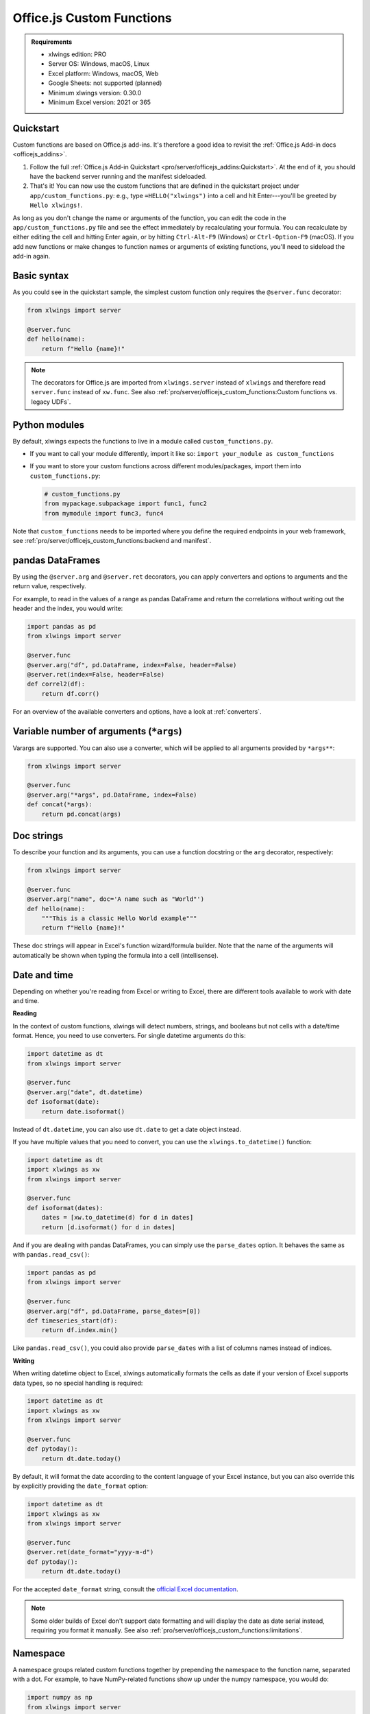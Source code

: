 Office.js Custom Functions
==========================

.. admonition:: Requirements

    * xlwings edition: PRO
    * Server OS: Windows, macOS, Linux
    * Excel platform: Windows, macOS, Web
    * Google Sheets: not supported (planned)
    * Minimum xlwings version: 0.30.0
    * Minimum Excel version: 2021 or 365

Quickstart
----------

Custom functions are based on Office.js add-ins. It's therefore a good idea to revisit the :ref:`Office.js Add-in docs <officejs_addins>`.

1. Follow the full :ref:`Office.js Add-in Quickstart <pro/server/officejs_addins:Quickstart>`. At the end of it, you should have the backend server running and the manifest sideloaded.
2. That's it! You can now use the custom functions that are defined in the quickstart project under ``app/custom_functions.py``: e.g., type ``=HELLO("xlwings")`` into a cell and hit Enter---you'll be greeted by ``Hello xlwings!``.

As long as you don't change the name or arguments of the function, you can edit the code in the ``app/custom_functions.py`` file and see the effect immediately by recalculating your formula. You can recalculate by either editing the cell and hitting Enter again, or by hitting ``Ctrl-Alt-F9`` (Windows) or ``Ctrl-Option-F9`` (macOS). If you add new functions or make changes to function names or arguments of existing functions, you'll need to sideload the add-in again.

Basic syntax
------------

As you could see in the quickstart sample, the simplest custom function only requires the ``@server.func`` decorator:

.. code-block:: python

    from xlwings import server

    @server.func
    def hello(name):
        return f"Hello {name}!"

.. note::

    The decorators for Office.js are imported from ``xlwings.server`` instead of ``xlwings`` and therefore read ``server.func`` instead of ``xw.func``. See also :ref:`pro/server/officejs_custom_functions:Custom functions vs. legacy UDFs`.

Python modules
--------------

By default, xlwings expects the functions to live in a module called ``custom_functions.py``.

* If you want to call your module differently, import it like so: ``import your_module as custom_functions``
* If you want to store your custom functions across different modules/packages, import them into ``custom_functions.py``:

  .. code-block:: python
  
      # custom_functions.py
      from mypackage.subpackage import func1, func2
      from mymodule import func3, func4

Note that ``custom_functions`` needs to be imported where you define the required endpoints in your web framework, see :ref:`pro/server/officejs_custom_functions:backend and manifest`.

pandas DataFrames
-----------------

By using the ``@server.arg`` and ``@server.ret`` decorators, you can apply converters and options to arguments and the return value, respectively.

For example, to read in the values of a range as pandas DataFrame and return the correlations without writing out the header and the index, you would write:

.. code-block:: python

    import pandas as pd
    from xlwings import server

    @server.func
    @server.arg("df", pd.DataFrame, index=False, header=False)
    @server.ret(index=False, header=False)
    def correl2(df):
        return df.corr()

For an overview of the available converters and options, have a look at :ref:`converters`.

Variable number of arguments (``*args``)
----------------------------------------

.. versionadded:: 0.30.15

Varargs are supported. You can also use a converter, which will be applied to all arguments provided by ``*args**``:

.. code-block:: python

  from xlwings import server

  @server.func
  @server.arg("*args", pd.DataFrame, index=False)
  def concat(*args):
      return pd.concat(args)

Doc strings
-----------

To describe your function and its arguments, you can use a function docstring or the ``arg`` decorator, respectively:

.. code-block:: python

    from xlwings import server

    @server.func
    @server.arg("name", doc='A name such as "World"')
    def hello(name):
        """This is a classic Hello World example"""
        return f"Hello {name}!"

These doc strings will appear in Excel's function wizard/formula builder. Note that the name of the arguments will automatically be shown when typing the formula into a cell (intellisense).

Date and time
-------------

Depending on whether you're reading from Excel or writing to Excel, there are different tools available to work with date and time.

**Reading**

In the context of custom functions, xlwings will detect numbers, strings, and booleans but not cells with a date/time format. Hence, you need to use converters. For single datetime arguments do this:

.. code-block:: python

    import datetime as dt
    from xlwings import server

    @server.func
    @server.arg("date", dt.datetime)
    def isoformat(date):
        return date.isoformat()

Instead of ``dt.datetime``, you can also use ``dt.date`` to get a date object instead.

If you have multiple values that you need to convert, you can use the ``xlwings.to_datetime()`` function:

.. code-block:: python

    import datetime as dt
    import xlwings as xw
    from xlwings import server

    @server.func
    def isoformat(dates):
        dates = [xw.to_datetime(d) for d in dates]
        return [d.isoformat() for d in dates]

And if you are dealing with pandas DataFrames, you can simply use the ``parse_dates`` option. It behaves the same as with ``pandas.read_csv()``:

.. code-block:: python

    import pandas as pd
    from xlwings import server

    @server.func
    @server.arg("df", pd.DataFrame, parse_dates=[0])
    def timeseries_start(df):
        return df.index.min()

Like ``pandas.read_csv()``, you could also provide ``parse_dates`` with a list of columns names instead of indices.

**Writing**

When writing datetime object to Excel, xlwings automatically formats the cells as date if your version of Excel supports data types, so no special handling is required:

.. code-block:: python

    import datetime as dt
    import xlwings as xw
    from xlwings import server

    @server.func
    def pytoday():
        return dt.date.today()

By default, it will format the date according to the content language of your Excel instance, but you can also override this by explicitly providing the ``date_format`` option:

.. code-block:: python

    import datetime as dt
    import xlwings as xw
    from xlwings import server

    @server.func
    @server.ret(date_format="yyyy-m-d")
    def pytoday():
        return dt.date.today()

For the accepted ``date_format`` string, consult the `official Excel documentation <https://support.microsoft.com/en-us/office/format-numbers-as-dates-or-times-418bd3fe-0577-47c8-8caa-b4d30c528309>`_.

.. note::

    Some older builds of Excel don't support date formatting and will display the date as date serial instead, requiring you format it manually. See also :ref:`pro/server/officejs_custom_functions:limitations`.

Namespace
---------

A namespace groups related custom functions together by prepending the namespace to the function name, separated with a dot. For example, to have NumPy-related functions show up under the numpy namespace, you would do:

.. code-block:: python

    import numpy as np
    from xlwings import server

    @server.func(namespace="numpy")
    def standard_normal(rows, columns):
        rng = np.random.default_rng()
        return rng.standard_normal(size=(rows, columns))

This function will be shown as ``NUMPY.STANDARD_NORMAL`` in Excel.

**Sub-namespace**

You can create sub-namespaces by including a dot like so:

.. code-block:: python

    @server.func(namespace="numpy.random")

This function will be shown as ``NUMPY.RANDOM.STANDARD_NORMAL`` in Excel.

**Default namespace**

If you want all your functions to appear under a common namespace, you can include the following line under the ShortStrings sections in the manifest XML:

.. code-block:: xml

    <bt:String id="Functions.Namespace" DefaultValue="XLWINGS"/>

Have a look at ``manifest-xlwings-officejs-quickstart.xml`` where the respective line is commented out.

If you define a namespace as part of the function decorator while also having a default namespace defined, the namespace from the function decorator will define the sub-namespace.

Help URL
--------

You can include a link to an internet page with more information about your function by using the ``help_url`` option. The function wizard/formula builder will show that link under "More help on this function".

.. code-block:: python

    from xlwings import server

    @server.func(help_url="https://www.xlwings.org")
    def hello(name):
        return f"Hello {name}!"


Array Dimensions
----------------

If you want your function to accept arguments of any dimensions (as single cell or one- or two-dimensional ranges), you may need to use the ``ndim`` option to make your code work in every case. Likewise, there's an easy trick to return a simple list in a vertical orientation by using the ``transpose`` option.

**Arguments**

Depending on the dimensionality of the function parameters, xlwings either delivers a scalar, a list, or a nested list:

* Single cells (e.g., ``A1``) arrive as scalar, i.e., number, string, or boolean: ``1`` or ``"text"``, or ``True``
* A one-dimensional (vertical or horizontal!) range (e.g. ``A1:B1`` or ``A1:A2``) arrives as list: ``[1, 2]``
* A two-dimensional range (e.g., ``A1:B2``) arrives as nested list: ``[[1, 2], [3, 4]]``

This behavior is not only consistent in itself, it's also in line with how NumPy works and is often what you want: for example, you can directly loop over a vertical 1-dimensional range of cells.

However, if the argument can be anything from a single cell to a one- or two-dimensional range, you'll want to use the ``ndim`` option: this allows you to always get the inputs as a two-dimensional list, no matter what the input dimension is:

.. code-block:: python

    from xlwings import server

    @server.func
    @server.arg("x", ndim=2)
    def add_one(x):
        return [[cell + 1 for cell in row] for row in data]

The above sample would raise an error if you'd leave away the ``ndim=2`` and use a single cell as argument ``x``.

**Return value**

If you need to write out a list in vertical orientation, the ``transpose`` option comes in handy:

.. code-block:: python

    from xlwings import server

    @server.func
    @server.ret(transpose=True)
    def vertical_list():
        return [1, 2, 3, 4]

Error handling and error cells
------------------------------

Error cells in Excel such as ``#VALUE!`` are used to display an error from Python. xlwings reads error cells as ``None`` by default but also allows you to read them as strings. When writing to Excel, you can Excel have an cell formatted as error. Let's get into the details!

Error handling
**************

Whenever there's an error in Python, the cell value will show ``#VALUE!``. To understand what's going on, click on the cell with the error, then hover (don't click!) on the exclamation mark that appears: you'll see the error message.

If you see ``Internal Server Error``, you need to consult the Python server logs or you can add an exception handler for the type of Exception that you'd like to see in more detail on the frontend, see the function ``xlwings_exception_handler`` in the quickstart project under ``app/server_fastapi.py``.

Writing NaN values
******************

``np.nan`` and ``pd.NA`` will be converted to Excel's ``#NUM!`` error type.

Error cells
***********

**Reading**

By default, error cells are converted to ``None`` (scalars and lists) or ``np.nan`` (NumPy arrays and pandas DataFrames). If you'd like to get them in their string representation, use ``err_to_str`` option:

.. code-block:: python

    from xlwings import server

    @server.func
    @server.arg("x", err_to_str=True)
    def myfunc(x):
        ...

**Writing**

To format cells as proper error cells in Excel, simply use their string representation (``#DIV/0!``, ``#N/A``, ``#NAME?``, ``#NULL!``, ``#NUM!``, ``#REF!``, ``#VALUE!``):

.. code-block:: python

    from xlwings import server

    @server.func
    def myfunc(x):
        return ["#N/A", "#VALUE!"]

.. note::

    Some older builds of Excel don't support proper error types and will display the error as string instead, see also :ref:`pro/server/officejs_custom_functions:limitations`.

Dynamic arrays
--------------

If your return value is not just a single value but a one- or two-dimensional list, Excel will automatically spill the values into the surrounding cells by using the native dynamic arrays. There are no code changes required:

Returning a simple list:

.. code-block:: python

    from xlwings import server

    @server.func
    def programming_languages():
        return ["Python", "JavaScript"]

Returning a NumPy array with standard normally distributed random numbers:

.. code-block:: python

    import numpy as np
    from xlwings import server

    @server.func
    def standard_normal(rows, columns):
        rng = np.random.default_rng()
        return rng.standard_normal(size=(rows, columns))

Returning a pandas DataFrame:

.. code-block:: python

    import pandas as pd
    from xlwings import server

    @server.func
    def get_dataframe():
        df = pd.DataFrame({"Language": ["Python", "JavaScript"], "Year": [1991, 1995]})
        return df

Volatile functions
------------------

Volatile functions are recalculated whenever Excel calculates something, even if none of the function arguments have changed. To mark a function as volatile, use the ``volatile`` argument in the ``func`` decorator:

.. code-block:: python

    import datetime as dt
    from xlwings import server

    @server.func(volatile=True)
    def last_calculated():
        return f"Last calculated: {dt.datetime.now()}"

Asynchronous functions
----------------------

Custom functions are always asynchronous, meaning that the cell will show ``#BUSY!`` during calculation, allowing you to continue using Excel: custom function don't block Excel's user interface.

Backend and Manifest
--------------------

This section highlights which part of the code in ``app/server_fastapi.py``, ``app/taskpane.html`` and ``manifest-xlwings-officejs-quickstart.xml`` are responsible for handling custom functions. They are already implemented in the quickstart project.

Backend
*******

The backend needs to implement the following three endpoints to support custom functions. You can check them out under ``app/server_fastapi.py`` or in one of the other framework implementations.

.. tab-set::
    .. tab-item:: FastAPI
      :sync: fastapi

      .. code-block::

          import xlwings as xw
          import custom_functions

          @app.get("/xlwings/custom-functions-meta")
          async def custom_functions_meta():
              return xw.server.custom_functions_meta(custom_functions)
  
  
          @app.get("/xlwings/custom-functions-code")
          async def custom_functions_code():
              return PlainTextResponse(xw.server.custom_functions_code(custom_functions))
  
  
          @app.post("/xlwings/custom-functions-call")
          async def custom_functions_call(data: dict = Body):
              rv = await xw.server.custom_functions_call(data, custom_functions)
              return {"result": rv}

    .. tab-item:: Starlette
      :sync: starlette

      .. code-block::

          import xlwings as xw
          import custom_functions

          async def custom_functions_meta(request):
              return JSONResponse(xw.server.custom_functions_meta(custom_functions))


          async def custom_functions_code(request):
              return PlainTextResponse(xw.server.custom_functions_code(custom_functions))


          async def custom_functions_call(request):
              data = await request.json()
              rv = await xw.server.custom_functions_call(data, custom_functions)
              return JSONResponse({"result": rv})

You'll also need to load the custom functions by adding the following line at the end of the ``head`` element in your HTML file, see ``app/taskpane.html`` in the quickstart project:

.. code-block:: html

    <head>
      <!-- ... -->
      <script type="text/javascript" src="/xlwings/custom-functions-code"></script>
    </head>

Manifest
********

The relevant parts in the manifest XML are:

.. code-block:: xml

    <Requirements>
        <Sets DefaultMinVersion="1.1">
        <Set Name="SharedRuntime" MinVersion="1.1"/>
        </Sets>
    </Requirements>

And:

.. code-block:: xml

    <Runtimes>
        <Runtime resid="Taskpane.Url" lifetime="long"/>
    </Runtimes>
    <AllFormFactors>
        <ExtensionPoint xsi:type="CustomFunctions">
        <Script>
            <SourceLocation resid="Functions.Script.Url"/>
        </Script>
        <Page>
            <SourceLocation resid="Taskpane.Url"/>
        </Page>
        <Metadata>
            <SourceLocation resid="Functions.Metadata.Url"/>
        </Metadata>
        <Namespace resid="Functions.Namespace"/>
        </ExtensionPoint>
    </AllFormFactors>

As mentioned under :ref:`pro/server/officejs_custom_functions:namespace`: if you want to set a default namespace for your functions, you'd do that with this line:

.. code-block:: xml

    <bt:String id="Functions.Namespace" DefaultValue="XLWINGS"/>

As usual, for the full context, have a look at ``manifest-xlwings-officejs-quickstart.xml`` in the quickstart sample.

Authentication
--------------

To authenticate (and possibly authorize) the users of your custom functions, you'll need to implement a global ``getAuth()`` function under ``app/taskpane.html``. In the quickstart project, it's set up to give back an empty string:

.. code-block:: js

    globalThis.getAuth = async function () {
      return ""
    };

The string that this function returns will be provided as Authorization header whenever a custom function executes so the backend can authenticate the user. Hence, to activate authentication, you'll need to change this function to give back the desired token/credentials.

.. note::

    The ``getAuth`` function is required for custom functions to work, even if you don't want to authenticate users, so don't delete it.

**SSO / Entra ID (previously called AzureAD) authentication**

The most convenient way to authenticate users is to use single-sign on (SSO) based on Entra ID (previously called Azure AD), which will use the identity of the signed-in Office user:

.. code-block:: js

    globalThis.getAuth = async function () {
      return await xlwings.getAccessToken();
    };

* This requires you to set up an Entra ID (previously called Azure AD) app as well as adjusting the manifest accordingly, see :ref:`pro/server/server_authentication:SSO/Entra ID (previously called Azure AD) for Office.js`.
* You'll also need to verify the AzureAD access token on the backend. This is already implemented in https://github.com/xlwings/xlwings-server

Deployment
----------

To deploy your custom functions, please refer to :ref:`pro/server/officejs_addins:production deployment` in the Office.js Add-ins docs.

Custom functions vs. legacy UDFs
--------------------------------

While Office.js-based custom functions are mostly compatible with the VBA-based UDFs, there are a few differences, which you should be aware of when switching from UDFs to custom functions or vice versa:

.. list-table::
    :header-rows: 1
  
    * -
      - Custom functions (Office.js-based)
      - User-defined functions UDFs (VBA-based)

    * - Supported platforms
      -  * Windows
         * macOS
         * Excel on the web
      - * Windows

    * - Empty cells are converted to
      - ``0`` => If you want ``None``, you have to set the following formula in Excel: ``=""``
      - ``None``

    * - Cells with integers are converted to
      - Integers
      - Floats

    * - Reading Date/Time-formatted cells
      - Requires the use of ``dt.datetime`` or ``parse_dates`` in the arg decorators
      - Automatic conversion

    * - Writing datetime objects
      - Automatic cell formatting
      - No cell formatting

    * - Can write proper Excel cell error
      - Yes
      - No

    * - Writing ``NaN`` (``np.nan`` or ``pd.NA``) arrives in Excel as
      - ``#NUM!``
      - Empty cell

    * - Functions are bound to
      - Add-in
      - Workbook

    * - Asynchronous functions
      - Always and automatically
      - Requires ``@xw.func(async_mode="threading")``
  
    * - Decorators
      - ``from xlwings import server``, then ``server.func`` etc.
      - ``import xlwings as xw``, then ``xw.func`` etc.

    * - Formula Intellisense
      - Yes
      - No

    * - Supports namespaces e.g., ``NAMESPACE.FUNCTION``
      - Yes
      - No

    * - Capitalization of function name
      - Excel formula gets automatically capitalized
      - Excel formula has same capitalization as Python function

    * - Supports (SSO) Authentication
      - Yes
      - No

    * - ``caller`` function argument
      - N/A
      - Returns Range object of calling cell

    * - ``@xw.arg(vba=...)``
      - N/A
      - Allows to access Excel VBA objects

    * - Supports pictures
      - No
      - Yes

    * - Requires a local installation of Python
      - No
      - Yes

    * - Python code must be shared with end-user
      - No
      - Yes

    * - Requires License Key
      - Yes
      - No

    * - License
      - PolyForm Noncommercial License 1.0.0 or xlwings PRO License
      - BSD 3-clause Open Source License

Limitations
-----------

* The Office.js Custom Functions API was introduced in 2018 and therefore requires at least Excel 2021 or Excel 365.
* Note that some functionality requires specific build versions, such as error cells and date formatting, but if your version of Excel doesn't support these features, xlwings will fall back to either string-formatted error messages or unformatted date serials. For more details on which builds support which function, see `Custom Functions requirement sets <https://learn.microsoft.com/en-us/javascript/api/requirement-sets/excel/custom-functions-requirement-sets>`_.
* xlwings custom functions must be run with the shared runtime, i.e., the runtime that comes with a task pane add-in. The JavaScript-only runtime is not supported.

Roadmap
-------

* Streaming functions
* Object handlers
* Client-side caching
* Add support for Google Sheets
